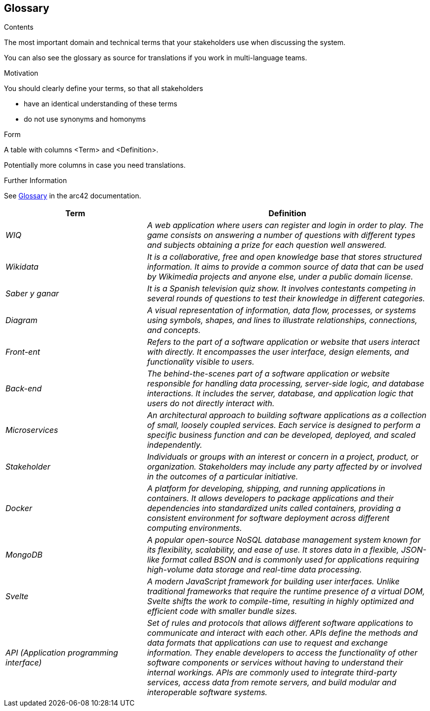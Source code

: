 ifndef::imagesdir[:imagesdir: ../images]

[[section-glossary]]
== Glossary

[role="arc42help"]

****
.Contents
The most important domain and technical terms that your stakeholders use when discussing the system.

You can also see the glossary as source for translations if you work in multi-language teams.

.Motivation
You should clearly define your terms, so that all stakeholders

* have an identical understanding of these terms
* do not use synonyms and homonyms


.Form

A table with columns <Term> and <Definition>.

Potentially more columns in case you need translations.


.Further Information

See https://docs.arc42.org/section-12/[Glossary] in the arc42 documentation.

****

[cols="e,2e" options="header"]
|===
|Term |Definition

|WIQ
|A web application where users can register and login in order to play. The game consists on answering a number of questions with different types and subjects obtaining a prize for each question well answered.

|Wikidata
|It is a collaborative, free and open knowledge base that stores structured information. It aims to provide a common source of data that can be used by Wikimedia projects and anyone else, under a public domain license.

|Saber y ganar
|It is a Spanish television quiz show. It involves contestants competing in several rounds of questions to test their knowledge in different categories.

|Diagram
|A visual representation of information, data flow, processes, or systems using symbols, shapes, and lines to illustrate relationships, connections, and concepts.

|Front-ent
|Refers to the part of a software application or website that users interact with directly. It encompasses the user interface, design elements, and functionality visible to users.

|Back-end
|The behind-the-scenes part of a software application or website responsible for handling data processing, server-side logic, and database interactions. It includes the server, database, and application logic that users do not directly interact with.

|Microservices
|An architectural approach to building software applications as a collection of small, loosely coupled services. Each service is designed to perform a specific business function and can be developed, deployed, and scaled independently.

|Stakeholder
|Individuals or groups with an interest or concern in a project, product, or organization. Stakeholders may include any party affected by or involved in the outcomes of a particular initiative.

|Docker
|A platform for developing, shipping, and running applications in containers. It allows developers to package applications and their dependencies into standardized units called containers, providing a consistent environment for software deployment across different computing environments.

|MongoDB
|A popular open-source NoSQL database management system known for its flexibility, scalability, and ease of use. It stores data in a flexible, JSON-like format called BSON and is commonly used for applications requiring high-volume data storage and real-time data processing.

|Svelte
|A modern JavaScript framework for building user interfaces. Unlike traditional frameworks that require the runtime presence of a virtual DOM, Svelte shifts the work to compile-time, resulting in highly optimized and efficient code with smaller bundle sizes.

|API (Application programming interface)
|Set of rules and protocols that allows different software applications to communicate and interact with each other. APIs define the methods and data formats that applications can use to request and exchange information. They enable developers to access the functionality of other software components or services without having to understand their internal workings. APIs are commonly used to integrate third-party services, access data from remote servers, and build modular and interoperable software systems.

|===
